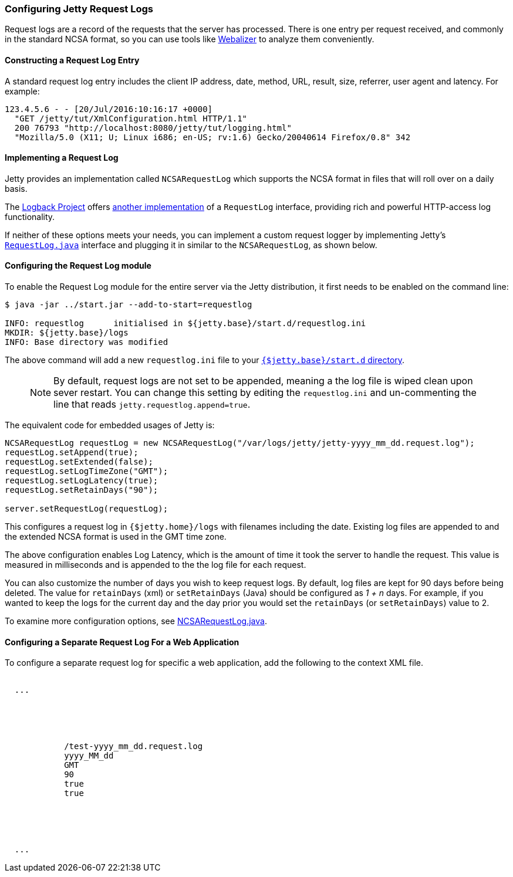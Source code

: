 //
//  ========================================================================
//  Copyright (c) 1995-2018 Mort Bay Consulting Pty. Ltd.
//  ========================================================================
//  All rights reserved. This program and the accompanying materials
//  are made available under the terms of the Eclipse Public License v1.0
//  and Apache License v2.0 which accompanies this distribution.
//
//      The Eclipse Public License is available at
//      http://www.eclipse.org/legal/epl-v10.html
//
//      The Apache License v2.0 is available at
//      http://www.opensource.org/licenses/apache2.0.php
//
//  You may elect to redistribute this code under either of these licenses.
//  ========================================================================
//

[[configuring-jetty-request-logs]]
=== Configuring Jetty Request Logs

Request logs are a record of the requests that the server has processed.
There is one entry per request received, and commonly in the standard NCSA format, so you can use tools like http://en.wikipedia.org/wiki/Webalizer[Webalizer] to analyze them conveniently.

[[constructing-request-log-entry]]
==== Constructing a Request Log Entry

A standard request log entry includes the client IP address, date, method, URL, result, size, referrer, user agent and latency.
For example:

....
123.4.5.6 - - [20/Jul/2016:10:16:17 +0000]
  "GET /jetty/tut/XmlConfiguration.html HTTP/1.1"
  200 76793 "http://localhost:8080/jetty/tut/logging.html"
  "Mozilla/5.0 (X11; U; Linux i686; en-US; rv:1.6) Gecko/20040614 Firefox/0.8" 342
....

[[implementing-request-log]]
==== Implementing a Request Log

Jetty provides an implementation called `NCSARequestLog` which supports the NCSA format in files that will roll over on a daily basis.

The http://logback.qos.ch/[Logback Project] offers http://logback.qos.ch/access.html[another implementation] of a `RequestLog` interface, providing rich and powerful HTTP-access log functionality.

If neither of these options meets your needs, you can implement a custom request logger by implementing Jetty's link:{JDURL}/org/eclipse/jetty/server/RequestLog.html[`RequestLog.java`] interface and plugging it in similar to the `NCSARequestLog`, as shown below.

[[configuring-request-log]]
==== Configuring the Request Log module

To enable the Request Log module for the entire server via the Jetty distribution, it first needs to be enabled on the command line:

[source, screen, subs="{sub-order}"]
----
$ java -jar ../start.jar --add-to-start=requestlog

INFO: requestlog      initialised in ${jetty.base}/start.d/requestlog.ini
MKDIR: ${jetty.base}/logs
INFO: Base directory was modified
----

The above command will add a new `requestlog.ini` file to your link:#start-vs-startd[`{$jetty.base}/start.d` directory].

____
[NOTE]
By default, request logs are not set to be appended, meaning a the log file is wiped clean upon sever restart.
You can change this setting by editing the `requestlog.ini` and un-commenting the line that reads `jetty.requestlog.append=true`.
____

The equivalent code for embedded usages of Jetty is:

[source, java, subs="{sub-order}"]
----
NCSARequestLog requestLog = new NCSARequestLog("/var/logs/jetty/jetty-yyyy_mm_dd.request.log");
requestLog.setAppend(true);
requestLog.setExtended(false);
requestLog.setLogTimeZone("GMT");
requestLog.setLogLatency(true);
requestLog.setRetainDays("90");

server.setRequestLog(requestLog);
----

This configures a request log in `{$jetty.home}/logs` with filenames including the date.
Existing log files are appended to and the extended NCSA format is used in the GMT time zone.

The above configuration enables Log Latency, which is the amount of time it took the server to handle the request.
This value is measured in milliseconds and is appended to the the log file for each request.

You can also customize the number of days you wish to keep request logs.
By default, log files are kept for 90 days before being deleted.
The value for `retainDays` (xml) or `setRetainDays` (Java) should be configured as _1 + n_ days.
For example, if you wanted to keep the logs for the current day and the day prior you would set the `retainDays` (or `setRetainDays`) value to 2.

To examine more configuration options, see link:{JDURL}/org/eclipse/jetty/server/NCSARequestLog.html[NCSARequestLog.java].

[[configuring-separate-request-log-for-web-application]]
==== Configuring a Separate Request Log For a Web Application

To configure a separate request log for specific a web application, add the following to the context XML file.

[source, xml, subs="{sub-order}"]
----
<Configure class="org.eclipse.jetty.webapp.WebAppContext">
  ...
  <Call name="insertHandler">
    <Arg>
      <New id="RequestLog" class="org.eclipse.jetty.server.handler.RequestLogHandler">
        <Set name="requestLog">
          <New id="RequestLogImpl" class="org.eclipse.jetty.server.NCSARequestLog">
            <Set name="filename"><Property name="jetty.logs" default="./logs"/>/test-yyyy_mm_dd.request.log</Set>
            <Set name="filenameDateFormat">yyyy_MM_dd</Set>
            <Set name="LogTimeZone">GMT</Set>
            <Set name="retainDays">90</Set>
            <Set name="append">true</Set>
            <Set name="LogLatency">true</Set>
          </New>
        </Set>
      </New>
    </Arg>
  </Call>
  ...
</Configure>
----
